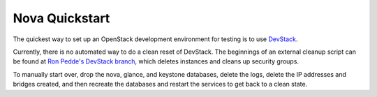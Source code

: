..
      Copyright 2010-2011 United States Government as represented by the
      Administrator of the National Aeronautics and Space Administration. 
      All Rights Reserved.

      Licensed under the Apache License, Version 2.0 (the "License"); you may
      not use this file except in compliance with the License. You may obtain
      a copy of the License at

          http://www.apache.org/licenses/LICENSE-2.0

      Unless required by applicable law or agreed to in writing, software
      distributed under the License is distributed on an "AS IS" BASIS, WITHOUT
      WARRANTIES OR CONDITIONS OF ANY KIND, either express or implied. See the
      License for the specific language governing permissions and limitations
      under the License.

Nova Quickstart
===============

The quickest way to set up an OpenStack development environment for testing is
to use `DevStack <http://devstack.org/>`_.

Currently, there is no automated way to do a clean reset of DevStack. The
beginnings of an external cleanup script can be found at `Ron Pedde's DevStack
branch <https://github.com/rpedde/devstack/blob/master/clean.sh>`_, which
deletes instances and cleans up security groups.

To manually start over, drop the nova, glance, and keystone databases, delete
the logs, delete the IP addresses and bridges created, and then recreate the
databases and restart the services to get back to a clean state.
